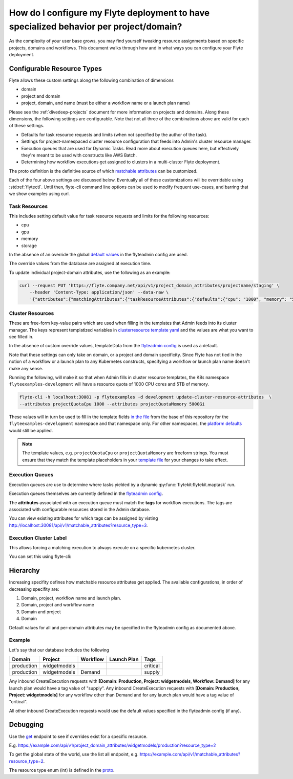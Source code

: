 .. _howto-managing-customizable-resources:

########################################################################################
How do I configure my Flyte deployment to have specialized behavior per project/domain?
########################################################################################

As the complexity of your user base grows, you may find yourself tweaking resource assignments based on specific projects, domains and workflows. This document walks through how and in what ways you can configure your Flyte deployment.


***************************
Configurable Resource Types
***************************

Flyte allows these custom settings along the following combination of dimensions

- domain
- project and domain
- project, domain, and name (must be either a workflow name or a launch plan name)

Please see the :ref:`divedeep-projects` document for more information on projects and domains. Along these dimensions, the following settings are configurable. Note that not all three of the combinations above are valid for each of these settings.

- Defaults for task resource requests and limits (when not specified by the author of the task).
- Settings for project-namespaced cluster resource configuration that feeds into Admin's cluster resource manager.
- Execution queues that are used for Dynamic Tasks. Read more about execution queues here, but effectively they're meant to be used with constructs like AWS Batch.
- Determining how workflow executions get assigned to clusters in a multi-cluster Flyte deployment.

The proto definition is the definitive source of which
`matchable attributes <https://github.com/lyft/flyteidl/blob/master/protos/flyteidl/admin/matchable_resource.proto>`_
can be customized.

Each of the four above settings are discussed below. Eventually all of these customizations will be overridable using
:std:ref:`flytectl`. Until then, flyte-cli command line options can be used to modify frequent use-cases, and barring
that we show examples using curl.


Task Resources
==============

This includes setting default value for task resource requests and limits for the following resources:

- cpu
- gpu
- memory
- storage

In the absence of an override the global
`default values <https://github.com/lyft/flyteadmin/blob/6a64f00315f8ffeb0472ae96cbc2031b338c5840/flyteadmin_config.yaml#L124,L134>`__
in the flyteadmin config are used.

The override values from the database are assigned at execution time.

To update individual project-domain attributes, use the following as an example:

.. code-block:: bash

    curl --request PUT 'https://flyte.company.net/api/v1/project_domain_attributes/projectname/staging' \
        --header 'Content-Type: application/json' --data-raw \
        '{"attributes":{"matchingAttributes":{"taskResourceAttributes":{"defaults":{"cpu": "1000", "memory": "5000Gi"}, "limits": {"cpu": "4000"}}}}'



Cluster Resources
=================

These are free-form key-value pairs which are used when filling in the templates that Admin feeds into its cluster manager. The keys represent templatized variables in `clusterresource template yaml <https://github.com/lyft/flyteadmin/tree/master/sampleresourcetemplates>`__ and the values are what you want to see filled in.

In the absence of custom override values, templateData from the `flyteadmin config <https://github.com/lyft/flyteadmin/blob/6a64f00315f8ffeb0472ae96cbc2031b338c5840/flyteadmin_config.yaml#L154,L159>`__ is used as a default.

Note that these settings can only take on domain, or a project and domain specificity. Since Flyte has not tied in the notion of a workflow or a launch plan to any Kubernetes constructs, specifying a workflow or launch plan name doesn't make any sense.

Running the following, will make it so that when Admin fills in cluster resource templates, the K8s namespace ``flyteexamples-development`` will have a resource quota of 1000 CPU cores and 5TB of memory.

.. code-block:: bash

    flyte-cli -h localhost:30081 -p flyteexamples -d development update-cluster-resource-attributes  \
    --attributes projectQuotaCpu 1000 --attributes projectQuotaMemory 5000Gi


These values will in turn be used to fill in the template fields
`in the file <https://github.com/flyteorg/flyte/blob/master/kustomize/base/single_cluster/headless/config/clusterresource-templates/ab_project-resource-quota.yaml>`__
from the base of this repository for the ``flyteexamples-development`` namespace and that namespace only.
For other namespaces, the `platform defaults <https://github.com/flyteorg/flyte/blob/c9b9fad428e32255b6839e3244ca8f09d57536ae/kustomize/base/single_cluster/headless/config/admin/cluster_resources.yaml>`__ would still be applied.


.. note::

    The template values, e.g. ``projectQuotaCpu`` or ``projectQuotaMemory`` are freeform strings. You must ensure that
    they match the template placeholders in your `template file <https://github.com/flyteorg/flyte/blob/master/kustomize/base/single_cluster/headless/config/clusterresource-templates/ab_project-resource-quota.yaml>`__
    for your changes to take effect.

Execution Queues
================

Execution queues are use to determine where tasks yielded by a dynamic :py:func:`flytekit:flytekit.maptask` run.

Execution queues themselves are currently defined in the
`flyteadmin config <https://github.com/lyft/flyteadmin/blob/6a64f00315f8ffeb0472ae96cbc2031b338c5840/flyteadmin_config.yaml#L97,L106>`__.

The **attributes** associated with an execution queue must match the **tags** for workflow executions. The tags are associated with configurable resources
stored in the Admin database.

.. prompt::

    flyte-cli -h localhost:30081 -p flyteexamples -d development update-execution-queue-attributes  \
    --tags critical --tags gpu_intensive

You can view existing attributes for which tags can be assigned by visting `http://localhost:30081/api/v1/matchable_attributes?resource_type=3 <http://localhost:30081/api/v1/matchable_attributes?resource_type=3>`__.

Execution Cluster Label
=======================

This allows forcing a matching execution to always execute on a specific kubernetes cluster.

You can set this using flyte-cli:

.. prompt::

   flyte-cli -h localhost:30081 -p flyteexamples -d development update-execution-cluster-label --value mycluster


*********
Hierarchy
*********

Increasing specifity defines how matchable resource attributes get applied. The available configurations, in order of decreasing specifity are:


#. Domain, project, workflow name and launch plan.

#. Domain, project and workflow name

#. Domain and project

#. Domain

Default values for all and per-domain attributes may be specified in the flyteadmin config as documented above.


Example
=======

Let's say that our database includes the following

+------------+--------------+----------+-------------+-----------+
| Domain     | Project      | Workflow | Launch Plan | Tags      |
+============+==============+==========+=============+===========+
| production | widgetmodels |          |             | critical  |
+------------+--------------+----------+-------------+-----------+
| production | widgetmodels | Demand   |             | supply    |
+------------+--------------+----------+-------------+-----------+

Any inbound CreateExecution requests with **[Domain: Production, Project: widgetmodels, Workflow: Demand]** for any launch plan would have a tag value of "supply".
Any inbound CreateExecution requests with **[Domain: Production, Project: widgetmodels]** for any workflow other than Demand and for any launch plan would have a tag value of "critical".

All other inbound CreateExecution requests would use the default values specified in the flyteadmin config (if any).

*********
Debugging
*********

Use the `get <https://github.com/lyft/flyteidl/blob/ba13965bcfbf7e7bfce40664800aaf1f2a1088a1/protos/flyteidl/service/admin.proto#L395>`__ endpoint
to see if overrides exist for a specific resource.

E.g. `https://example.com/api/v1/project_domain_attributes/widgetmodels/production?resource_type=2 <https://example.com/api/v1/project_domain_attributes/widgetmodels/production?resource_type=2>`__

To get the global state of the world, use the list all endpoint, e.g. `https://example.com/api/v1/matchable_attributes?resource_type=2 <https://example.com/api/v1/matchable_attributes?resource_type=2>`__.

The resource type enum (int) is defined in the `proto <https://github.com/lyft/flyteidl/blob/ba13965bcfbf7e7bfce40664800aaf1f2a1088a1/protos/flyteidl/admin/matchable_resource.proto#L8,L20>`__.

